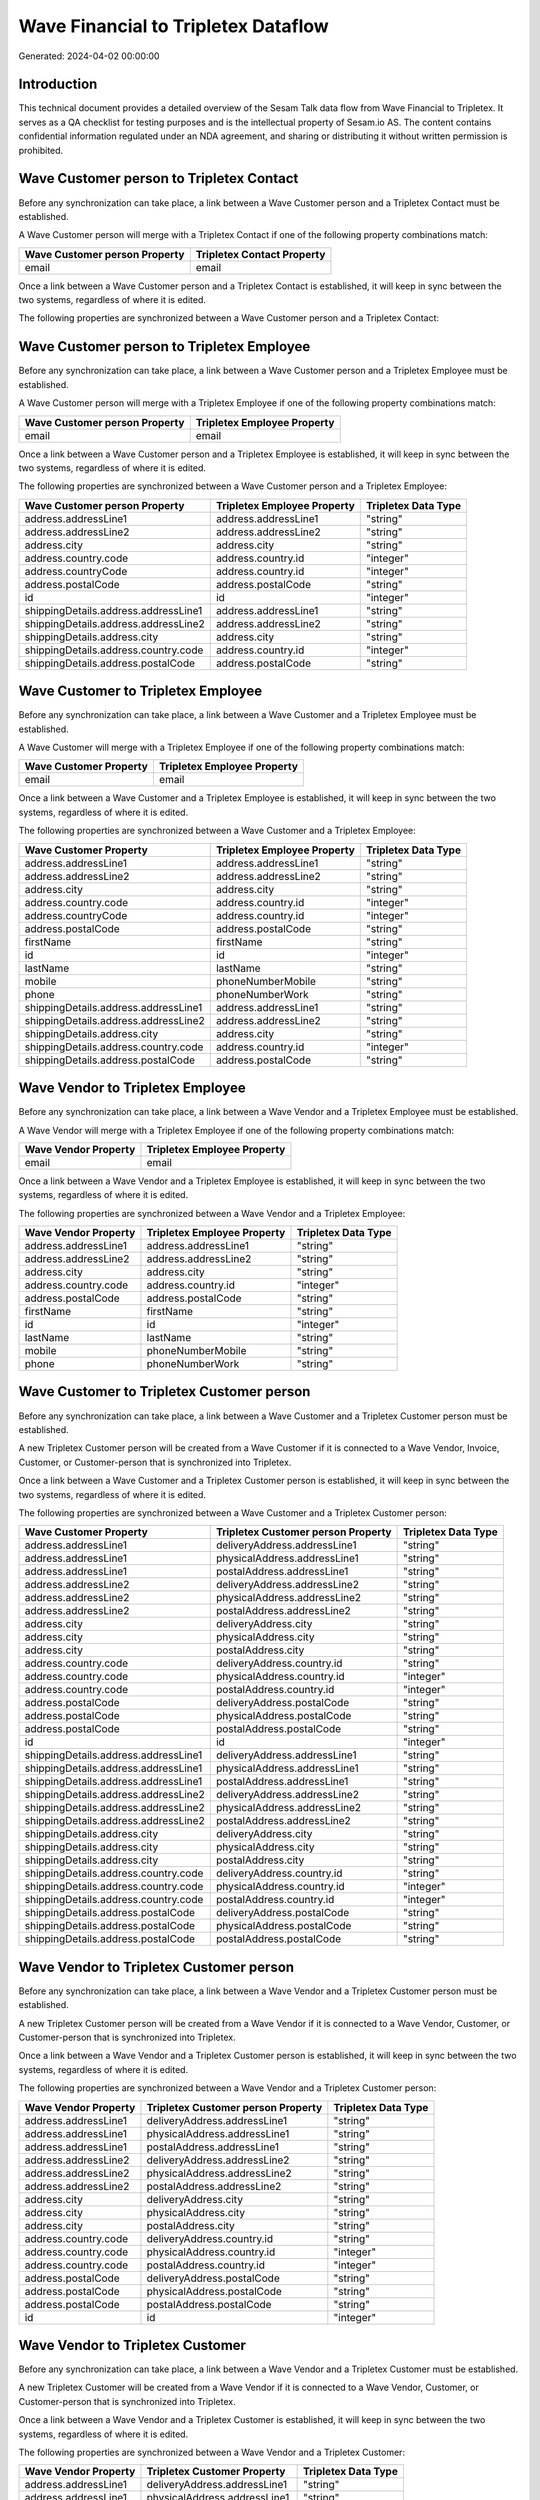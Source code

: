 ====================================
Wave Financial to Tripletex Dataflow
====================================

Generated: 2024-04-02 00:00:00

Introduction
------------

This technical document provides a detailed overview of the Sesam Talk data flow from Wave Financial to Tripletex. It serves as a QA checklist for testing purposes and is the intellectual property of Sesam.io AS. The content contains confidential information regulated under an NDA agreement, and sharing or distributing it without written permission is prohibited.

Wave Customer person to Tripletex Contact
-----------------------------------------
Before any synchronization can take place, a link between a Wave Customer person and a Tripletex Contact must be established.

A Wave Customer person will merge with a Tripletex Contact if one of the following property combinations match:

.. list-table::
   :header-rows: 1

   * - Wave Customer person Property
     - Tripletex Contact Property
   * - email
     - email

Once a link between a Wave Customer person and a Tripletex Contact is established, it will keep in sync between the two systems, regardless of where it is edited.

The following properties are synchronized between a Wave Customer person and a Tripletex Contact:

.. list-table::
   :header-rows: 1

   * - Wave Customer person Property
     - Tripletex Contact Property
     - Tripletex Data Type


Wave Customer person to Tripletex Employee
------------------------------------------
Before any synchronization can take place, a link between a Wave Customer person and a Tripletex Employee must be established.

A Wave Customer person will merge with a Tripletex Employee if one of the following property combinations match:

.. list-table::
   :header-rows: 1

   * - Wave Customer person Property
     - Tripletex Employee Property
   * - email
     - email

Once a link between a Wave Customer person and a Tripletex Employee is established, it will keep in sync between the two systems, regardless of where it is edited.

The following properties are synchronized between a Wave Customer person and a Tripletex Employee:

.. list-table::
   :header-rows: 1

   * - Wave Customer person Property
     - Tripletex Employee Property
     - Tripletex Data Type
   * - address.addressLine1
     - address.addressLine1
     - "string"
   * - address.addressLine2
     - address.addressLine2
     - "string"
   * - address.city
     - address.city
     - "string"
   * - address.country.code
     - address.country.id
     - "integer"
   * - address.countryCode
     - address.country.id
     - "integer"
   * - address.postalCode
     - address.postalCode
     - "string"
   * - id
     - id
     - "integer"
   * - shippingDetails.address.addressLine1
     - address.addressLine1
     - "string"
   * - shippingDetails.address.addressLine2
     - address.addressLine2
     - "string"
   * - shippingDetails.address.city
     - address.city
     - "string"
   * - shippingDetails.address.country.code
     - address.country.id
     - "integer"
   * - shippingDetails.address.postalCode
     - address.postalCode
     - "string"


Wave Customer to Tripletex Employee
-----------------------------------
Before any synchronization can take place, a link between a Wave Customer and a Tripletex Employee must be established.

A Wave Customer will merge with a Tripletex Employee if one of the following property combinations match:

.. list-table::
   :header-rows: 1

   * - Wave Customer Property
     - Tripletex Employee Property
   * - email
     - email

Once a link between a Wave Customer and a Tripletex Employee is established, it will keep in sync between the two systems, regardless of where it is edited.

The following properties are synchronized between a Wave Customer and a Tripletex Employee:

.. list-table::
   :header-rows: 1

   * - Wave Customer Property
     - Tripletex Employee Property
     - Tripletex Data Type
   * - address.addressLine1
     - address.addressLine1
     - "string"
   * - address.addressLine2
     - address.addressLine2
     - "string"
   * - address.city
     - address.city
     - "string"
   * - address.country.code
     - address.country.id
     - "integer"
   * - address.countryCode
     - address.country.id
     - "integer"
   * - address.postalCode
     - address.postalCode
     - "string"
   * - firstName
     - firstName
     - "string"
   * - id
     - id
     - "integer"
   * - lastName
     - lastName
     - "string"
   * - mobile
     - phoneNumberMobile
     - "string"
   * - phone
     - phoneNumberWork
     - "string"
   * - shippingDetails.address.addressLine1
     - address.addressLine1
     - "string"
   * - shippingDetails.address.addressLine2
     - address.addressLine2
     - "string"
   * - shippingDetails.address.city
     - address.city
     - "string"
   * - shippingDetails.address.country.code
     - address.country.id
     - "integer"
   * - shippingDetails.address.postalCode
     - address.postalCode
     - "string"


Wave Vendor to Tripletex Employee
---------------------------------
Before any synchronization can take place, a link between a Wave Vendor and a Tripletex Employee must be established.

A Wave Vendor will merge with a Tripletex Employee if one of the following property combinations match:

.. list-table::
   :header-rows: 1

   * - Wave Vendor Property
     - Tripletex Employee Property
   * - email
     - email

Once a link between a Wave Vendor and a Tripletex Employee is established, it will keep in sync between the two systems, regardless of where it is edited.

The following properties are synchronized between a Wave Vendor and a Tripletex Employee:

.. list-table::
   :header-rows: 1

   * - Wave Vendor Property
     - Tripletex Employee Property
     - Tripletex Data Type
   * - address.addressLine1
     - address.addressLine1
     - "string"
   * - address.addressLine2
     - address.addressLine2
     - "string"
   * - address.city
     - address.city
     - "string"
   * - address.country.code
     - address.country.id
     - "integer"
   * - address.postalCode
     - address.postalCode
     - "string"
   * - firstName
     - firstName
     - "string"
   * - id
     - id
     - "integer"
   * - lastName
     - lastName
     - "string"
   * - mobile
     - phoneNumberMobile
     - "string"
   * - phone
     - phoneNumberWork
     - "string"


Wave Customer to Tripletex Customer person
------------------------------------------
Before any synchronization can take place, a link between a Wave Customer and a Tripletex Customer person must be established.

A new Tripletex Customer person will be created from a Wave Customer if it is connected to a Wave Vendor, Invoice, Customer, or Customer-person that is synchronized into Tripletex.

Once a link between a Wave Customer and a Tripletex Customer person is established, it will keep in sync between the two systems, regardless of where it is edited.

The following properties are synchronized between a Wave Customer and a Tripletex Customer person:

.. list-table::
   :header-rows: 1

   * - Wave Customer Property
     - Tripletex Customer person Property
     - Tripletex Data Type
   * - address.addressLine1
     - deliveryAddress.addressLine1
     - "string"
   * - address.addressLine1
     - physicalAddress.addressLine1
     - "string"
   * - address.addressLine1
     - postalAddress.addressLine1
     - "string"
   * - address.addressLine2
     - deliveryAddress.addressLine2
     - "string"
   * - address.addressLine2
     - physicalAddress.addressLine2
     - "string"
   * - address.addressLine2
     - postalAddress.addressLine2
     - "string"
   * - address.city
     - deliveryAddress.city
     - "string"
   * - address.city
     - physicalAddress.city
     - "string"
   * - address.city
     - postalAddress.city
     - "string"
   * - address.country.code
     - deliveryAddress.country.id
     - "string"
   * - address.country.code
     - physicalAddress.country.id
     - "integer"
   * - address.country.code
     - postalAddress.country.id
     - "integer"
   * - address.postalCode
     - deliveryAddress.postalCode
     - "string"
   * - address.postalCode
     - physicalAddress.postalCode
     - "string"
   * - address.postalCode
     - postalAddress.postalCode
     - "string"
   * - id
     - id
     - "integer"
   * - shippingDetails.address.addressLine1
     - deliveryAddress.addressLine1
     - "string"
   * - shippingDetails.address.addressLine1
     - physicalAddress.addressLine1
     - "string"
   * - shippingDetails.address.addressLine1
     - postalAddress.addressLine1
     - "string"
   * - shippingDetails.address.addressLine2
     - deliveryAddress.addressLine2
     - "string"
   * - shippingDetails.address.addressLine2
     - physicalAddress.addressLine2
     - "string"
   * - shippingDetails.address.addressLine2
     - postalAddress.addressLine2
     - "string"
   * - shippingDetails.address.city
     - deliveryAddress.city
     - "string"
   * - shippingDetails.address.city
     - physicalAddress.city
     - "string"
   * - shippingDetails.address.city
     - postalAddress.city
     - "string"
   * - shippingDetails.address.country.code
     - deliveryAddress.country.id
     - "string"
   * - shippingDetails.address.country.code
     - physicalAddress.country.id
     - "integer"
   * - shippingDetails.address.country.code
     - postalAddress.country.id
     - "integer"
   * - shippingDetails.address.postalCode
     - deliveryAddress.postalCode
     - "string"
   * - shippingDetails.address.postalCode
     - physicalAddress.postalCode
     - "string"
   * - shippingDetails.address.postalCode
     - postalAddress.postalCode
     - "string"


Wave Vendor to Tripletex Customer person
----------------------------------------
Before any synchronization can take place, a link between a Wave Vendor and a Tripletex Customer person must be established.

A new Tripletex Customer person will be created from a Wave Vendor if it is connected to a Wave Vendor, Customer, or Customer-person that is synchronized into Tripletex.

Once a link between a Wave Vendor and a Tripletex Customer person is established, it will keep in sync between the two systems, regardless of where it is edited.

The following properties are synchronized between a Wave Vendor and a Tripletex Customer person:

.. list-table::
   :header-rows: 1

   * - Wave Vendor Property
     - Tripletex Customer person Property
     - Tripletex Data Type
   * - address.addressLine1
     - deliveryAddress.addressLine1
     - "string"
   * - address.addressLine1
     - physicalAddress.addressLine1
     - "string"
   * - address.addressLine1
     - postalAddress.addressLine1
     - "string"
   * - address.addressLine2
     - deliveryAddress.addressLine2
     - "string"
   * - address.addressLine2
     - physicalAddress.addressLine2
     - "string"
   * - address.addressLine2
     - postalAddress.addressLine2
     - "string"
   * - address.city
     - deliveryAddress.city
     - "string"
   * - address.city
     - physicalAddress.city
     - "string"
   * - address.city
     - postalAddress.city
     - "string"
   * - address.country.code
     - deliveryAddress.country.id
     - "string"
   * - address.country.code
     - physicalAddress.country.id
     - "integer"
   * - address.country.code
     - postalAddress.country.id
     - "integer"
   * - address.postalCode
     - deliveryAddress.postalCode
     - "string"
   * - address.postalCode
     - physicalAddress.postalCode
     - "string"
   * - address.postalCode
     - postalAddress.postalCode
     - "string"
   * - id
     - id
     - "integer"


Wave Vendor to Tripletex Customer
---------------------------------
Before any synchronization can take place, a link between a Wave Vendor and a Tripletex Customer must be established.

A new Tripletex Customer will be created from a Wave Vendor if it is connected to a Wave Vendor, Customer, or Customer-person that is synchronized into Tripletex.

Once a link between a Wave Vendor and a Tripletex Customer is established, it will keep in sync between the two systems, regardless of where it is edited.

The following properties are synchronized between a Wave Vendor and a Tripletex Customer:

.. list-table::
   :header-rows: 1

   * - Wave Vendor Property
     - Tripletex Customer Property
     - Tripletex Data Type
   * - address.addressLine1
     - deliveryAddress.addressLine1
     - "string"
   * - address.addressLine1
     - physicalAddress.addressLine1
     - "string"
   * - address.addressLine1
     - postalAddress.addressLine1
     - "string"
   * - address.addressLine2
     - deliveryAddress.addressLine2
     - "string"
   * - address.addressLine2
     - physicalAddress.addressLine2
     - "string"
   * - address.addressLine2
     - postalAddress.addressLine2
     - "string"
   * - address.city
     - deliveryAddress.city
     - "string"
   * - address.city
     - physicalAddress.city
     - "string"
   * - address.city
     - postalAddress.city
     - "string"
   * - address.country.code
     - deliveryAddress.country.id
     - "string"
   * - address.country.code
     - physicalAddress.country.id
     - "integer"
   * - address.country.code
     - postalAddress.country.id
     - "integer"
   * - address.postalCode
     - deliveryAddress.postalCode
     - "string"
   * - address.postalCode
     - physicalAddress.postalCode
     - "string"
   * - address.postalCode
     - postalAddress.postalCode
     - "string"
   * - id
     - id
     - "integer"
   * - name
     - name
     - "string"
   * - website
     - website
     - "string"


Wave Customer to Tripletex Contact
----------------------------------
Every Wave Customer will be synchronized with a Tripletex Contact.

If a matching Tripletex Contact already exists, the Wave Customer will be merged with the existing one.
If no matching Tripletex Contact is found, a new Tripletex Contact will be created.

A Wave Customer will merge with a Tripletex Contact if one of the following property combinations match:

.. list-table::
   :header-rows: 1

   * - Wave Customer Property
     - Tripletex Contact Property
   * - email
     - email

Once a link between a Wave Customer and a Tripletex Contact is established, it will keep in sync between the two systems, regardless of where it is edited.

The following properties are synchronized between a Wave Customer and a Tripletex Contact:

.. list-table::
   :header-rows: 1

   * - Wave Customer Property
     - Tripletex Contact Property
     - Tripletex Data Type
   * - email
     - email
     - "string"
   * - firstName
     - firstName
     - "string"
   * - id
     - customer.id
     - "integer"
   * - lastName
     - lastName
     - "string"
   * - mobile
     - phoneNumberMobile
     - N/A
   * - phone
     - phoneNumberWork
     - "string"
   * - shippingDetails.phone
     - phoneNumberWork
     - "string"


Wave Customer to Tripletex Customer
-----------------------------------
Every Wave Customer will be synchronized with a Tripletex Customer.

Once a link between a Wave Customer and a Tripletex Customer is established, it will keep in sync between the two systems, regardless of where it is edited.

The following properties are synchronized between a Wave Customer and a Tripletex Customer:

.. list-table::
   :header-rows: 1

   * - Wave Customer Property
     - Tripletex Customer Property
     - Tripletex Data Type
   * - address.addressLine1
     - deliveryAddress.addressLine1
     - "string"
   * - address.addressLine1
     - physicalAddress.addressLine1
     - "string"
   * - address.addressLine1
     - postalAddress.addressLine1
     - "string"
   * - address.addressLine2
     - deliveryAddress.addressLine2
     - "string"
   * - address.addressLine2
     - physicalAddress.addressLine2
     - "string"
   * - address.addressLine2
     - postalAddress.addressLine2
     - "string"
   * - address.city
     - deliveryAddress.city
     - "string"
   * - address.city
     - physicalAddress.city
     - "string"
   * - address.city
     - postalAddress.city
     - "string"
   * - address.country.code
     - deliveryAddress.country.id
     - "string"
   * - address.country.code
     - physicalAddress.country.id
     - "integer"
   * - address.country.code
     - postalAddress.country.id
     - "integer"
   * - address.countryCode
     - deliveryAddress.country.id
     - "string"
   * - address.countryCode
     - physicalAddress.country.id
     - "integer"
   * - address.countryCode
     - postalAddress.country.id
     - "integer"
   * - address.postalCode
     - deliveryAddress.postalCode
     - "string"
   * - address.postalCode
     - physicalAddress.postalCode
     - "string"
   * - address.postalCode
     - postalAddress.postalCode
     - "string"
   * - id
     - id
     - "integer"
   * - name
     - name
     - "string"
   * - phone
     - phoneNumber
     - "string"
   * - shippingDetails.address.addressLine1
     - deliveryAddress.addressLine1
     - "string"
   * - shippingDetails.address.addressLine1
     - physicalAddress.addressLine1
     - "string"
   * - shippingDetails.address.addressLine1
     - postalAddress.addressLine1
     - "string"
   * - shippingDetails.address.addressLine2
     - deliveryAddress.addressLine2
     - "string"
   * - shippingDetails.address.addressLine2
     - physicalAddress.addressLine2
     - "string"
   * - shippingDetails.address.addressLine2
     - postalAddress.addressLine2
     - "string"
   * - shippingDetails.address.city
     - deliveryAddress.city
     - "string"
   * - shippingDetails.address.city
     - physicalAddress.city
     - "string"
   * - shippingDetails.address.city
     - postalAddress.city
     - "string"
   * - shippingDetails.address.country.code
     - deliveryAddress.country.id
     - "string"
   * - shippingDetails.address.country.code
     - physicalAddress.country.id
     - "integer"
   * - shippingDetails.address.country.code
     - postalAddress.country.id
     - "integer"
   * - shippingDetails.address.postalCode
     - deliveryAddress.postalCode
     - "string"
   * - shippingDetails.address.postalCode
     - physicalAddress.postalCode
     - "string"
   * - shippingDetails.address.postalCode
     - postalAddress.postalCode
     - "string"
   * - shippingDetails.phone
     - phoneNumber
     - "string"
   * - website
     - url
     - "string"
   * - website
     - website
     - "string"


Wave Invoice to Tripletex Order
-------------------------------
Every Wave Invoice will be synchronized with a Tripletex Order.

Once a link between a Wave Invoice and a Tripletex Order is established, it will keep in sync between the two systems, regardless of where it is edited.

The following properties are synchronized between a Wave Invoice and a Tripletex Order:

.. list-table::
   :header-rows: 1

   * - Wave Invoice Property
     - Tripletex Order Property
     - Tripletex Data Type
   * - currency.code
     - currency.id
     - "integer"
   * - customer.id
     - contact.id
     - "integer"
   * - customer.id
     - customer.id
     - "integer"
   * - poNumber
     - reference
     - "string"
   * - title
     - invoiceComment
     - "string"


Wave Invoice to Tripletex Orderline
-----------------------------------
Every Wave Invoice will be synchronized with a Tripletex Orderline.

Once a link between a Wave Invoice and a Tripletex Orderline is established, it will keep in sync between the two systems, regardless of where it is edited.

The following properties are synchronized between a Wave Invoice and a Tripletex Orderline:

.. list-table::
   :header-rows: 1

   * - Wave Invoice Property
     - Tripletex Orderline Property
     - Tripletex Data Type
   * - id
     - order.id
     - "integer"
   * - items.description
     - count
     - N/A
   * - items.description
     - description
     - "string"
   * - items.description
     - discount
     - "float"
   * - items.description
     - unitCostCurrency
     - "float"
   * - items.description
     - unitPriceExcludingVatCurrency
     - "float"
   * - items.description
     - vatType.id
     - "integer"
   * - items.price
     - count
     - N/A
   * - items.price
     - description
     - "string"
   * - items.price
     - discount
     - "float"
   * - items.price
     - unitCostCurrency
     - "float"
   * - items.price
     - unitPriceExcludingVatCurrency
     - "float"
   * - items.price
     - vatType.id
     - "integer"
   * - items.product.id
     - product.id
     - "integer"
   * - items.quantity
     - count
     - N/A
   * - items.quantity
     - description
     - "string"
   * - items.quantity
     - discount
     - "float"
   * - items.quantity
     - unitCostCurrency
     - "float"
   * - items.quantity
     - unitPriceExcludingVatCurrency
     - "float"
   * - items.quantity
     - vatType.id
     - "integer"


Wave Product to Tripletex Product
---------------------------------
Every Wave Product will be synchronized with a Tripletex Product.

Once a link between a Wave Product and a Tripletex Product is established, it will keep in sync between the two systems, regardless of where it is edited.

The following properties are synchronized between a Wave Product and a Tripletex Product:

.. list-table::
   :header-rows: 1

   * - Wave Product Property
     - Tripletex Product Property
     - Tripletex Data Type
   * - description
     - description
     - "string"
   * - name
     - name
     - "string"
   * - unitPrice
     - priceExcludingVatCurrency
     - "float"


Wave Vendor to Tripletex Contact
--------------------------------
Every Wave Vendor will be synchronized with a Tripletex Contact.

If a matching Tripletex Contact already exists, the Wave Vendor will be merged with the existing one.
If no matching Tripletex Contact is found, a new Tripletex Contact will be created.

A Wave Vendor will merge with a Tripletex Contact if one of the following property combinations match:

.. list-table::
   :header-rows: 1

   * - Wave Vendor Property
     - Tripletex Contact Property
   * - email
     - email

Once a link between a Wave Vendor and a Tripletex Contact is established, it will keep in sync between the two systems, regardless of where it is edited.

The following properties are synchronized between a Wave Vendor and a Tripletex Contact:

.. list-table::
   :header-rows: 1

   * - Wave Vendor Property
     - Tripletex Contact Property
     - Tripletex Data Type
   * - email
     - email
     - "string"
   * - firstName
     - firstName
     - "string"
   * - id
     - customer.id
     - "integer"
   * - lastName
     - lastName
     - "string"
   * - mobile
     - phoneNumberMobile
     - N/A
   * - phone
     - phoneNumberWork
     - "string"

